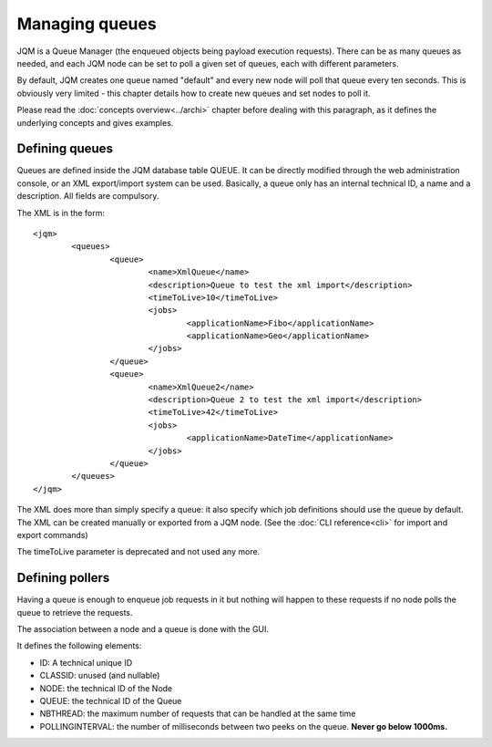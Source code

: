 Managing queues
###################

.. highlight:: xml

JQM is a Queue Manager (the enqueued objects being payload execution requests). There can be as
many queues as needed, and each JQM node can be set to poll a given set of queues, each with
different parameters.

By default, JQM creates one queue named "default" and every new node will poll that queue every ten seconds.
This is obviously very limited - this chapter details how to create new queues and set nodes to poll it.

Please read the :doc:`concepts overview<../archi>` chapter before dealing with this paragraph, as it
defines the underlying concepts and gives examples.


Defining queues
*****************

Queues are defined inside the JQM database table QUEUE. It can be directly modified through the web administration console,
or an XML export/import system can be used.
Basically, a queue only has an internal technical ID, a name and a description. All fields are compulsory.

The XML is in the form::

	<jqm>
		<queues>
			<queue>
				<name>XmlQueue</name>
				<description>Queue to test the xml import</description>
				<timeToLive>10</timeToLive>
				<jobs>
					<applicationName>Fibo</applicationName>
					<applicationName>Geo</applicationName>
				</jobs>
			</queue>
			<queue>
				<name>XmlQueue2</name>
				<description>Queue 2 to test the xml import</description>
				<timeToLive>42</timeToLive>
				<jobs>
					<applicationName>DateTime</applicationName>
				</jobs>
			</queue>
		</queues>
	</jqm>


The XML does more than simply specify a queue: it also specify which job definitions should use the queue by default.
The XML can be created manually or exported from a JQM node. (See the :doc:`CLI reference<cli>` for import and export commands)

The timeToLive parameter is deprecated and not used any more.

Defining pollers
********************

Having a queue is enough to enqueue job requests in it but nothing will happen to these requests if no node polls the queue
to retrieve the requests.

The association between a node and a queue is done with the GUI.

It defines the following elements:

* ID: A technical unique ID
* CLASSID: unused (and nullable)
* NODE: the technical ID of the Node
* QUEUE: the technical ID of the Queue
* NBTHREAD: the maximum number of requests that can be handled at the same time
* POLLINGINTERVAL: the number of milliseconds between two peeks on the queue. **Never go below 1000ms.**
